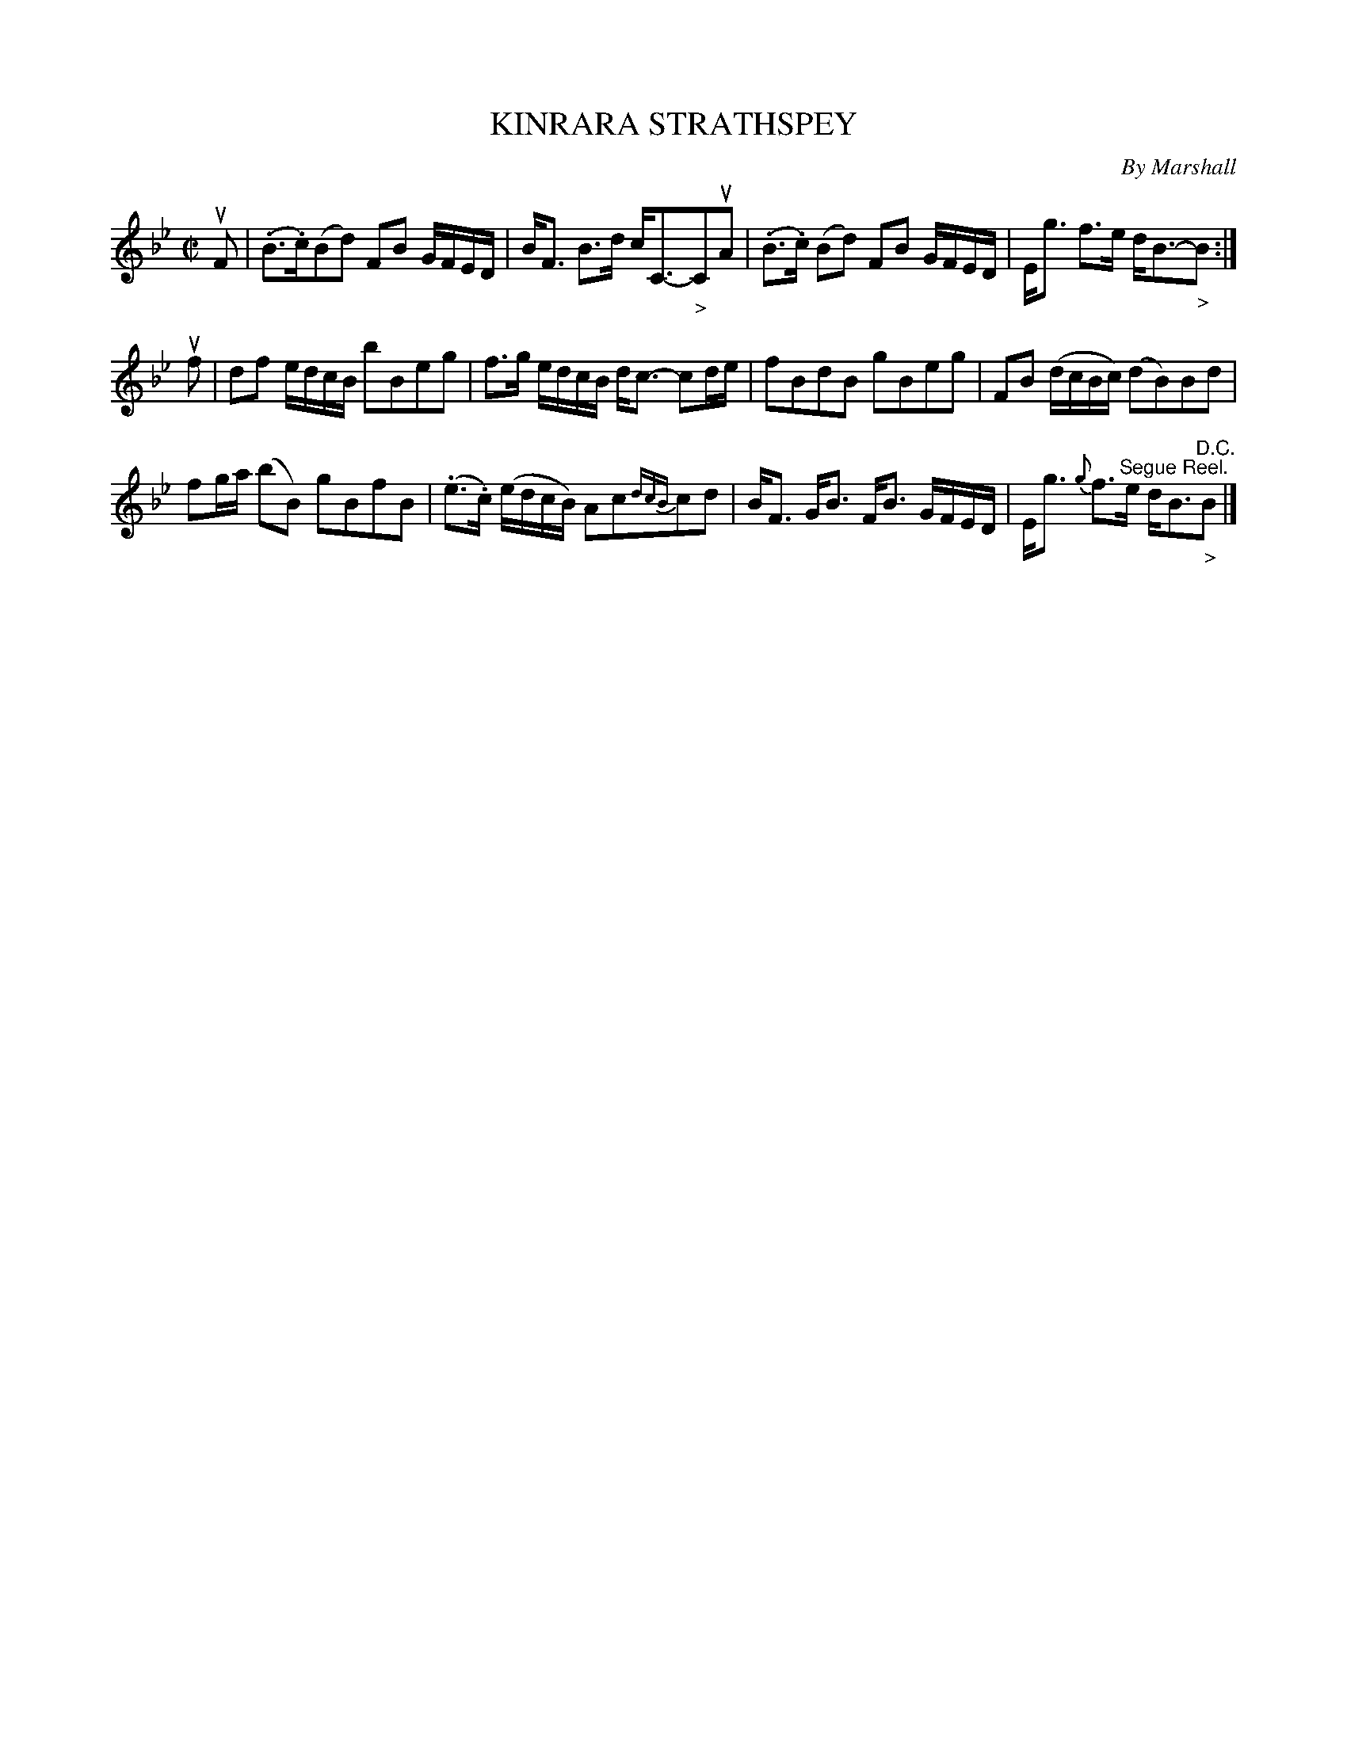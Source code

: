 X: 10602
T: KINRARA STRATHSPEY
C: By Marshall
R: strathspey
B: K\"ohler's Violin Repository, v.1, 1885 p.60 #2
F: http://www.archive.org/details/klersviolinrepos01edin
Z: 2011 John Chambers <jc:trillian.mit.edu>
M: C|
L: 1/16
K: Bb
uF2 |\
(.B3.c)(B2d2) F2B2 GFED | BF3 B3d cC3-"_>"C2uA2 |\
(.B3.c) (B2d2) F2B2 GFED | Eg3 f3e dB3-"_>"B2 :|
uf2 |\
d2f2 edcB b2B2e2g2 | f3g edcB dc3- c2de |\
f2B2d2B2 g2B2e2g2 | F2B2 (dcBc) (d2B2)B2d2 |
f2ga (b2B2) g2B2f2B2 | (.e3.c) (edcB) A2c2{dcB}c2d2 |\
BF3 GB3 FB3 GFED | Eg3 {g}f3"^Segue Reel."e dB3"^D.C.""_>"B2 |]
